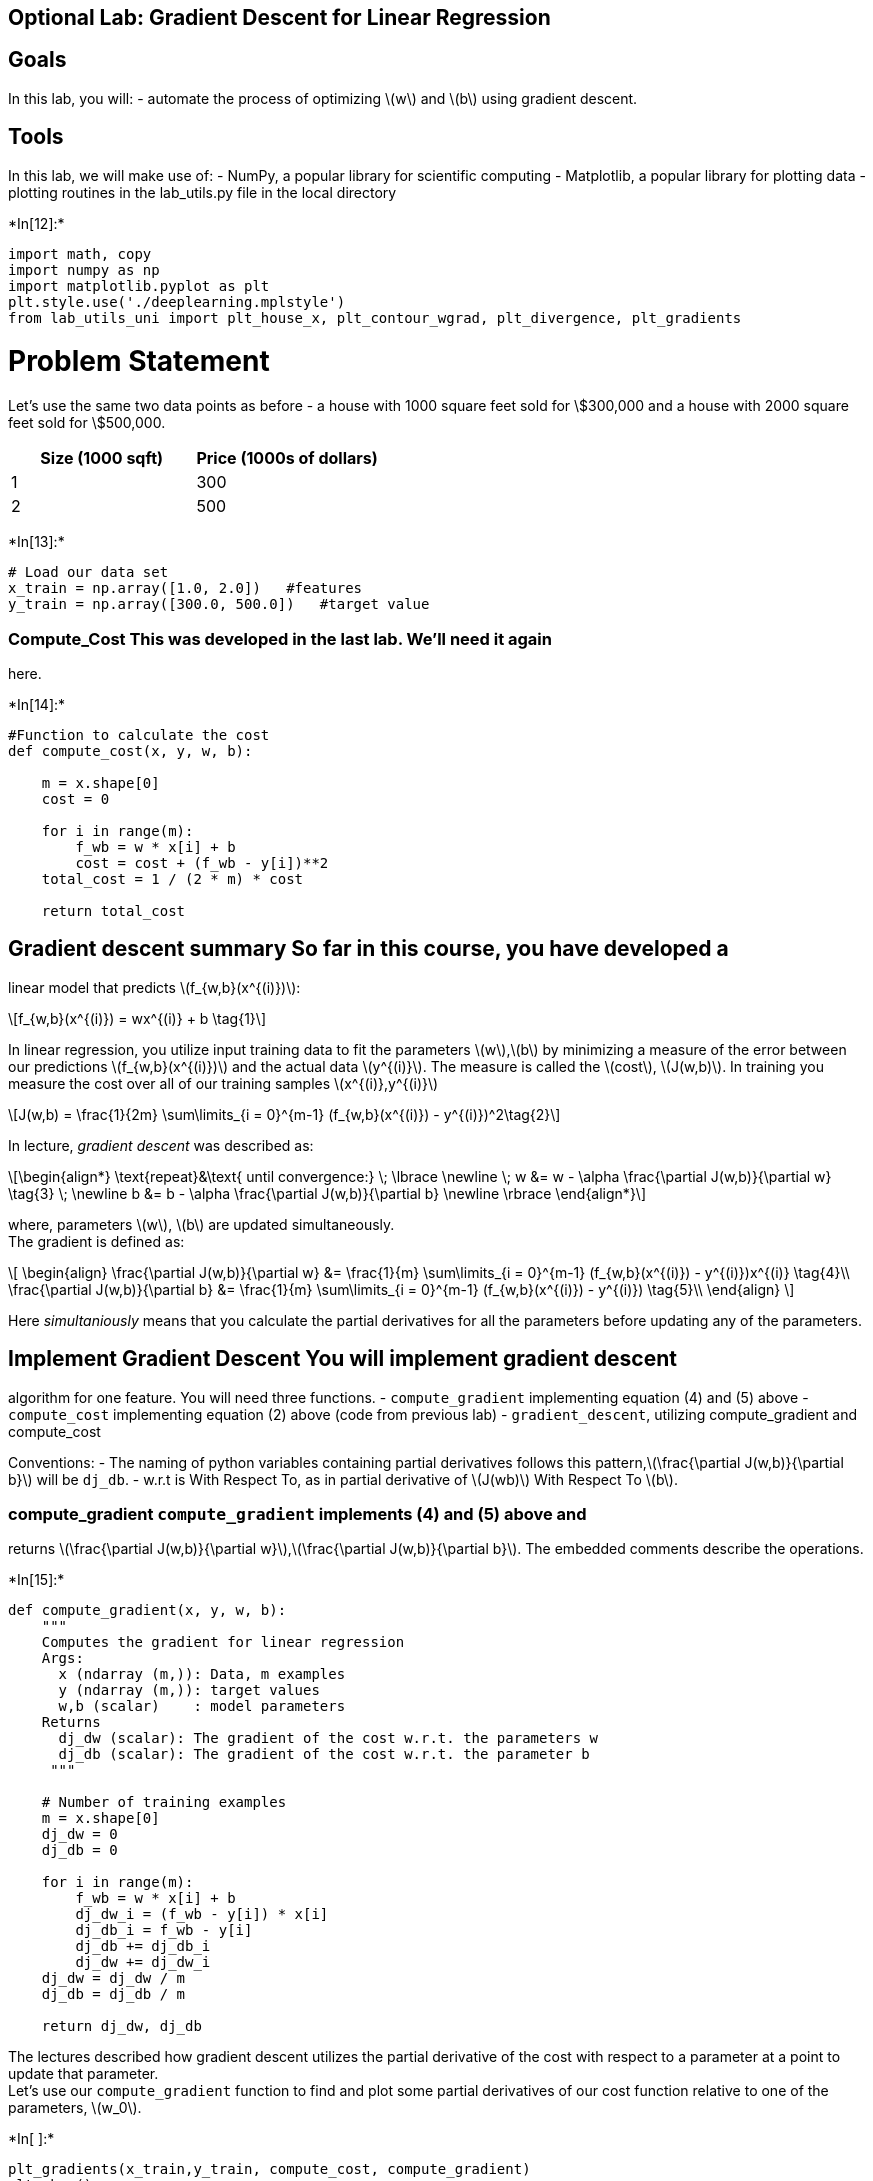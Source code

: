 == Optional Lab: Gradient Descent for Linear Regression

== Goals

In this lab, you will: - automate the process of optimizing
latexmath:[$w$] and latexmath:[$b$] using gradient descent.

== Tools

In this lab, we will make use of: - NumPy, a popular library for
scientific computing - Matplotlib, a popular library for plotting data -
plotting routines in the lab_utils.py file in the local directory


+*In[12]:*+
[source, ipython3]
----
import math, copy
import numpy as np
import matplotlib.pyplot as plt
plt.style.use('./deeplearning.mplstyle')
from lab_utils_uni import plt_house_x, plt_contour_wgrad, plt_divergence, plt_gradients
----

# Problem Statement

Let’s use the same two data points as before - a house with 1000 square
feet sold for \$300,000 and a house with 2000 square feet sold for
\$500,000.

[cols=",",options="header",]
|===
|Size (1000 sqft) |Price (1000s of dollars)
|1 |300
|2 |500
|===


+*In[13]:*+
[source, ipython3]
----
# Load our data set
x_train = np.array([1.0, 2.0])   #features
y_train = np.array([300.0, 500.0])   #target value
----

### Compute_Cost This was developed in the last lab. We’ll need it again
here.


+*In[14]:*+
[source, ipython3]
----
#Function to calculate the cost
def compute_cost(x, y, w, b):
   
    m = x.shape[0] 
    cost = 0
    
    for i in range(m):
        f_wb = w * x[i] + b
        cost = cost + (f_wb - y[i])**2
    total_cost = 1 / (2 * m) * cost

    return total_cost
----

## Gradient descent summary So far in this course, you have developed a
linear model that predicts latexmath:[$f_{w,b}(x^{(i)})$]:

[latexmath]
++++
\[f_{w,b}(x^{(i)}) = wx^{(i)} + b \tag{1}\]
++++
In linear regression, you utilize input training data to fit the
parameters latexmath:[$w$],latexmath:[$b$] by minimizing a measure of
the error between our predictions latexmath:[$f_{w,b}(x^{(i)})$] and the
actual data latexmath:[$y^{(i)}$]. The measure is called the
latexmath:[$cost$], latexmath:[$J(w,b)$]. In training you measure the
cost over all of our training samples latexmath:[$x^{(i)},y^{(i)}$]

[latexmath]
++++
\[J(w,b) = \frac{1}{2m} \sum\limits_{i = 0}^{m-1} (f_{w,b}(x^{(i)}) - y^{(i)})^2\tag{2}\]
++++

In lecture, _gradient descent_ was described as:

[latexmath]
++++
\[\begin{align*} \text{repeat}&\text{ until convergence:} \; \lbrace \newline
\;  w &= w -  \alpha \frac{\partial J(w,b)}{\partial w} \tag{3}  \; \newline 
 b &= b -  \alpha \frac{\partial J(w,b)}{\partial b}  \newline \rbrace
\end{align*}\]
++++
where, parameters latexmath:[$w$], latexmath:[$b$] are updated
simultaneously. +
The gradient is defined as:

[latexmath]
++++
\[
\begin{align}
\frac{\partial J(w,b)}{\partial w}  &= \frac{1}{m} \sum\limits_{i = 0}^{m-1} (f_{w,b}(x^{(i)}) - y^{(i)})x^{(i)} \tag{4}\\
  \frac{\partial J(w,b)}{\partial b}  &= \frac{1}{m} \sum\limits_{i = 0}^{m-1} (f_{w,b}(x^{(i)}) - y^{(i)}) \tag{5}\\
\end{align}
\]
++++

Here _simultaniously_ means that you calculate the partial derivatives
for all the parameters before updating any of the parameters.

## Implement Gradient Descent You will implement gradient descent
algorithm for one feature. You will need three functions. -
`compute_gradient` implementing equation (4) and (5) above -
`compute_cost` implementing equation (2) above (code from previous lab)
- `gradient_descent`, utilizing compute_gradient and compute_cost

Conventions: - The naming of python variables containing partial
derivatives follows this
pattern,latexmath:[$\frac{\partial J(w,b)}{\partial b}$] will be
`dj_db`. - w.r.t is With Respect To, as in partial derivative of
latexmath:[$J(wb)$] With Respect To latexmath:[$b$].

### compute_gradient `compute_gradient` implements (4) and (5) above and
returns
latexmath:[$\frac{\partial J(w,b)}{\partial w}$],latexmath:[$\frac{\partial J(w,b)}{\partial b}$].
The embedded comments describe the operations.


+*In[15]:*+
[source, ipython3]
----
def compute_gradient(x, y, w, b): 
    """
    Computes the gradient for linear regression 
    Args:
      x (ndarray (m,)): Data, m examples 
      y (ndarray (m,)): target values
      w,b (scalar)    : model parameters  
    Returns
      dj_dw (scalar): The gradient of the cost w.r.t. the parameters w
      dj_db (scalar): The gradient of the cost w.r.t. the parameter b     
     """
    
    # Number of training examples
    m = x.shape[0]    
    dj_dw = 0
    dj_db = 0
    
    for i in range(m):  
        f_wb = w * x[i] + b 
        dj_dw_i = (f_wb - y[i]) * x[i] 
        dj_db_i = f_wb - y[i] 
        dj_db += dj_db_i
        dj_dw += dj_dw_i 
    dj_dw = dj_dw / m 
    dj_db = dj_db / m 
        
    return dj_dw, dj_db
----



The lectures described how gradient descent utilizes the partial
derivative of the cost with respect to a parameter at a point to update
that parameter. +
Let’s use our `compute_gradient` function to find and plot some partial
derivatives of our cost function relative to one of the parameters,
latexmath:[$w_0$].


+*In[ ]:*+
[source, ipython3]
----
plt_gradients(x_train,y_train, compute_cost, compute_gradient)
plt.show()
----

Above, the left plot shows
latexmath:[$\frac{\partial J(w,b)}{\partial w}$] or the slope of the
cost curve relative to latexmath:[$w$] at three points. On the right
side of the plot, the derivative is positive, while on the left it is
negative. Due to the `bowl shape', the derivatives will always lead
gradient descent toward the bottom where the gradient is zero.

The left plot has fixed latexmath:[$b=100$]. Gradient descent will
utilize both latexmath:[$\frac{\partial J(w,b)}{\partial w}$] and
latexmath:[$\frac{\partial J(w,b)}{\partial b}$] to update parameters.
The `quiver plot' on the right provides a means of viewing the gradient
of both parameters. The arrow sizes reflect the magnitude of the
gradient at that point. The direction and slope of the arrow reflects
the ratio of latexmath:[$\frac{\partial J(w,b)}{\partial w}$] and
latexmath:[$\frac{\partial J(w,b)}{\partial b}$] at that point. Note
that the gradient points _away_ from the minimum. Review equation (3)
above. The scaled gradient is _subtracted_ from the current value of
latexmath:[$w$] or latexmath:[$b$]. This moves the parameter in a
direction that will reduce cost.

### Gradient Descent Now that gradients can be computed, gradient
descent, described in equation (3) above can be implemented below in
`gradient_descent`. The details of the implementation are described in
the comments. Below, you will utilize this function to find optimal
values of latexmath:[$w$] and latexmath:[$b$] on the training data.


+*In[16]:*+
[source, ipython3]
----
def gradient_descent(x, y, w_in, b_in, alpha, num_iters, cost_function, gradient_function): 
    """
    Performs gradient descent to fit w,b. Updates w,b by taking 
    num_iters gradient steps with learning rate alpha
    
    Args:
      x (ndarray (m,))  : Data, m examples 
      y (ndarray (m,))  : target values
      w_in,b_in (scalar): initial values of model parameters  
      alpha (float):     Learning rate
      num_iters (int):   number of iterations to run gradient descent
      cost_function:     function to call to produce cost
      gradient_function: function to call to produce gradient
      
    Returns:
      w (scalar): Updated value of parameter after running gradient descent
      b (scalar): Updated value of parameter after running gradient descent
      J_history (List): History of cost values
      p_history (list): History of parameters [w,b] 
      """
    
    # An array to store cost J and w's at each iteration primarily for graphing later
    J_history = []
    p_history = []
    b = b_in
    w = w_in
    
    for i in range(num_iters):
        # Calculate the gradient and update the parameters using gradient_function
        dj_dw, dj_db = gradient_function(x, y, w , b)     

        # Update Parameters using equation (3) above
        b = b - alpha * dj_db                            
        w = w - alpha * dj_dw                            

        # Save cost J at each iteration
        if i<100000:      # prevent resource exhaustion 
            J_history.append( cost_function(x, y, w , b))
            p_history.append([w,b])
        # Print cost every at intervals 10 times or as many iterations if < 10
        if i% math.ceil(num_iters/10) == 0:
            print(f"Iteration {i:4}: Cost {J_history[-1]:0.2e} ",
                  f"dj_dw: {dj_dw: 0.3e}, dj_db: {dj_db: 0.3e}  ",
                  f"w: {w: 0.3e}, b:{b: 0.5e}")
 
    return w, b, J_history, p_history #return w and J,w history for graphing
----


+*In[17]:*+
[source, ipython3]
----
# initialize parameters
w_init = 0
b_init = 0
# some gradient descent settings
iterations = 10000
tmp_alpha = 1.0e-2
# run gradient descent
w_final, b_final, J_hist, p_hist = gradient_descent(x_train ,y_train, w_init, b_init, tmp_alpha, 
                                                    iterations, compute_cost, compute_gradient)
print(f"(w,b) found by gradient descent: ({w_final:8.4f},{b_final:8.4f})")
----


+*Out[17]:*+
----
Iteration    0: Cost 7.93e+04  dj_dw: -6.500e+02, dj_db: -4.000e+02   w:  6.500e+00, b: 4.00000e+00
Iteration 1000: Cost 3.41e+00  dj_dw: -3.712e-01, dj_db:  6.007e-01   w:  1.949e+02, b: 1.08228e+02
Iteration 2000: Cost 7.93e-01  dj_dw: -1.789e-01, dj_db:  2.895e-01   w:  1.975e+02, b: 1.03966e+02
Iteration 3000: Cost 1.84e-01  dj_dw: -8.625e-02, dj_db:  1.396e-01   w:  1.988e+02, b: 1.01912e+02
Iteration 4000: Cost 4.28e-02  dj_dw: -4.158e-02, dj_db:  6.727e-02   w:  1.994e+02, b: 1.00922e+02
Iteration 5000: Cost 9.95e-03  dj_dw: -2.004e-02, dj_db:  3.243e-02   w:  1.997e+02, b: 1.00444e+02
Iteration 6000: Cost 2.31e-03  dj_dw: -9.660e-03, dj_db:  1.563e-02   w:  1.999e+02, b: 1.00214e+02
Iteration 7000: Cost 5.37e-04  dj_dw: -4.657e-03, dj_db:  7.535e-03   w:  1.999e+02, b: 1.00103e+02
Iteration 8000: Cost 1.25e-04  dj_dw: -2.245e-03, dj_db:  3.632e-03   w:  2.000e+02, b: 1.00050e+02
Iteration 9000: Cost 2.90e-05  dj_dw: -1.082e-03, dj_db:  1.751e-03   w:  2.000e+02, b: 1.00024e+02
(w,b) found by gradient descent: (199.9929,100.0116)
----

Take a moment and note some characteristics of the gradient descent
process printed above.

* The cost starts large and rapidly declines as described in the slide
from the lecture.
* The partial derivatives, `dj_dw`, and `dj_db` also get smaller,
rapidly at first and then more slowly. As shown in the diagram from the
lecture, as the process nears the `bottom of the bowl' progress is
slower due to the smaller value of the derivative at that point.
* progress slows though the learning rate, alpha, remains fixed

== Cost versus iterations of gradient descent

A plot of cost versus iterations is a useful measure of progress in
gradient descent. Cost should always decrease in successful runs. The
change in cost is so rapid initially, it is useful to plot the initial
decent on a different scale than the final descent. In the plots below,
note the scale of cost on the axes and the iteration step.


+*In[7]:*+
[source, ipython3]
----
# plot cost versus iteration  
fig, (ax1, ax2) = plt.subplots(1, 2, constrained_layout=True, figsize=(12,4))
ax1.plot(J_hist[:100])
ax2.plot(1000 + np.arange(len(J_hist[1000:])), J_hist[1000:])
ax1.set_title("Cost vs. iteration(start)");  ax2.set_title("Cost vs. iteration (end)")
ax1.set_ylabel('Cost')            ;  ax2.set_ylabel('Cost') 
ax1.set_xlabel('iteration step')  ;  ax2.set_xlabel('iteration step') 
plt.show()
----


+*Out[7]:*+
----
![png](output_22_0.png)
----

== Predictions

Now that you have discovered the optimal values for the parameters
latexmath:[$w$] and latexmath:[$b$], you can now use the model to
predict housing values based on our learned parameters. As expected, the
predicted values are nearly the same as the training values for the same
housing. Further, the value not in the prediction is in line with the
expected value.


+*In[8]:*+
[source, ipython3]
----
print(f"1000 sqft house prediction {w_final*1.0 + b_final:0.1f} Thousand dollars")
print(f"1200 sqft house prediction {w_final*1.2 + b_final:0.1f} Thousand dollars")
print(f"2000 sqft house prediction {w_final*2.0 + b_final:0.1f} Thousand dollars")
----


+*Out[8]:*+
----
1000 sqft house prediction 300.0 Thousand dollars
1200 sqft house prediction 340.0 Thousand dollars
2000 sqft house prediction 500.0 Thousand dollars
----

## Plotting You can show the progress of gradient descent during its
execution by plotting the cost over iterations on a contour plot of the
cost(w,b).


+*In[9]:*+
[source, ipython3]
----
fig, ax = plt.subplots(1,1, figsize=(12, 6))
plt_contour_wgrad(x_train, y_train, p_hist, ax)
----


+*Out[9]:*+
----
![png](output_26_0.png)
----

Above, the contour plot shows the latexmath:[$cost(w,b)$] over a range
of latexmath:[$w$] and latexmath:[$b$]. Cost levels are represented by
the rings. Overlayed, using red arrows, is the path of gradient descent.
Here are some things to note: - The path makes steady (monotonic)
progress toward its goal. - initial steps are much larger than the steps
near the goal.

*Zooming in*, we can see that final steps of gradient descent. Note the
distance between steps shrinks as the gradient approaches zero.


+*In[10]:*+
[source, ipython3]
----
fig, ax = plt.subplots(1,1, figsize=(12, 4))
plt_contour_wgrad(x_train, y_train, p_hist, ax, w_range=[180, 220, 0.5], b_range=[80, 120, 0.5],
            contours=[1,5,10,20],resolution=0.5)
----


+*Out[10]:*+
----
![png](output_29_0.png)
----

### Increased Learning Rate

<img align=``left'', src=``./images/C1_W1_Lab03_alpha_too_big.PNG''
style=``width:340px;height:240px;'' >

In the lecture, there was a discussion related to the proper value of
the learning rate, latexmath:[$\alpha$] in equation(3). The larger
latexmath:[$\alpha$] is, the faster gradient descent will converge to a
solution. But, if it is too large, gradient descent will diverge. Above
you have an example of a solution which converges nicely.

Let’s try increasing the value of latexmath:[$\alpha$] and see what
happens:


+*In[11]:*+
[source, ipython3]
----
# initialize parameters
w_init = 0
b_init = 0
# set alpha to a large value
iterations = 10
tmp_alpha = 8.0e-1
# run gradient descent
w_final, b_final, J_hist, p_hist = gradient_descent(x_train ,y_train, w_init, b_init, tmp_alpha, 
                                                    iterations, compute_cost, compute_gradient)
----


+*Out[11]:*+
----
Iteration    0: Cost 2.58e+05  dj_dw: -6.500e+02, dj_db: -4.000e+02   w:  5.200e+02, b: 3.20000e+02
Iteration    1: Cost 7.82e+05  dj_dw:  1.130e+03, dj_db:  7.000e+02   w: -3.840e+02, b:-2.40000e+02
Iteration    2: Cost 2.37e+06  dj_dw: -1.970e+03, dj_db: -1.216e+03   w:  1.192e+03, b: 7.32800e+02
Iteration    3: Cost 7.19e+06  dj_dw:  3.429e+03, dj_db:  2.121e+03   w: -1.551e+03, b:-9.63840e+02
Iteration    4: Cost 2.18e+07  dj_dw: -5.974e+03, dj_db: -3.691e+03   w:  3.228e+03, b: 1.98886e+03
Iteration    5: Cost 6.62e+07  dj_dw:  1.040e+04, dj_db:  6.431e+03   w: -5.095e+03, b:-3.15579e+03
Iteration    6: Cost 2.01e+08  dj_dw: -1.812e+04, dj_db: -1.120e+04   w:  9.402e+03, b: 5.80237e+03
Iteration    7: Cost 6.09e+08  dj_dw:  3.156e+04, dj_db:  1.950e+04   w: -1.584e+04, b:-9.80139e+03
Iteration    8: Cost 1.85e+09  dj_dw: -5.496e+04, dj_db: -3.397e+04   w:  2.813e+04, b: 1.73730e+04
Iteration    9: Cost 5.60e+09  dj_dw:  9.572e+04, dj_db:  5.916e+04   w: -4.845e+04, b:-2.99567e+04
----

Above, latexmath:[$w$] and latexmath:[$b$] are bouncing back and forth
between positive and negative with the absolute value increasing with
each iteration. Further, each iteration
latexmath:[$\frac{\partial J(w,b)}{\partial w}$] changes sign and cost
is increasing rather than decreasing. This is a clear sign that the
_learning rate is too large_ and the solution is diverging. Let’s
visualize this with a plot.


+*In[ ]:*+
[source, ipython3]
----
plt_divergence(p_hist, J_hist,x_train, y_train)
plt.show()
----

Above, the left graph shows latexmath:[$w$]’s progression over the first
few steps of gradient descent. latexmath:[$w$] oscillates from positive
to negative and cost grows rapidly. Gradient Descent is operating on
both latexmath:[$w$] and latexmath:[$b$] simultaneously, so one needs
the 3-D plot on the right for the complete picture.

== Congratulations!

In this lab you: - delved into the details of gradient descent for a
single variable. - developed a routine to compute the gradient -
visualized what the gradient is - completed a gradient descent routine -
utilized gradient descent to find parameters - examined the impact of
sizing the learning rate


+*In[ ]:*+
[source, ipython3]
----

----
